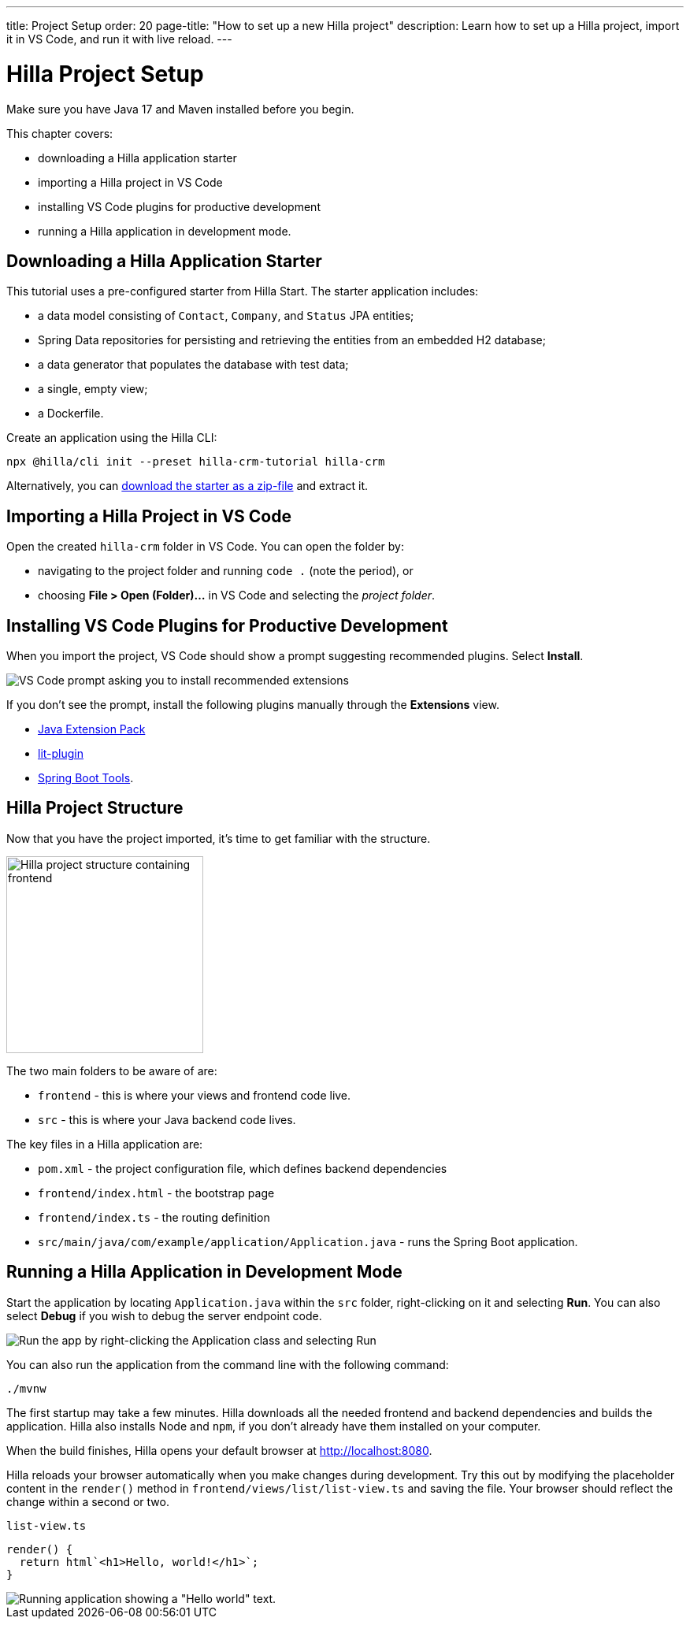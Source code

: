 ---
title: Project Setup
order: 20
page-title: "How to set up a new Hilla project"
description: Learn how to set up a Hilla project, import it in VS Code, and run it with live reload.
---

= Hilla Project Setup

Make sure you have Java 17 and Maven installed before you begin.

This chapter covers:

* downloading a Hilla application starter
* importing a Hilla project in VS Code
* installing VS Code plugins for productive development
* running a Hilla application in development mode.

== Downloading a Hilla Application Starter

This tutorial uses a pre-configured starter from Hilla Start.
The starter application includes:

* a data model consisting of [classname]`Contact`, [classname]`Company`, and [classname]`Status` JPA entities;
* Spring Data repositories for persisting and retrieving the entities from an embedded H2 database;
* a data generator that populates the database with test data;
* a single, empty view;
* a Dockerfile.

Create an application using the Hilla CLI:

[source,terminal]
----
npx @hilla/cli init --preset hilla-crm-tutorial hilla-crm
----

Alternatively, you can https://start.vaadin.com/dl?preset=hilla-crm-tutorial&projectName=hilla-crm[download the starter as a zip-file] and extract it.


== Importing a Hilla Project in VS Code

Open the created `hilla-crm` folder in VS Code.
You can open the folder by:

* navigating to the project folder and running `code .` (note the period), or
* choosing **File > Open (Folder)...** in VS Code and selecting the _project folder_.

== Installing VS Code Plugins for Productive Development

When you import the project, VS Code should show a prompt suggesting recommended plugins.
Select **Install**.

image::images/install-plugins.png[VS Code prompt asking you to install recommended extensions]

If you don't see the prompt, install the following plugins manually through the **Extensions** view.

* https://marketplace.visualstudio.com/items?itemName=vscjava.vscode-java-pack[Java Extension Pack^]
* https://marketplace.visualstudio.com/items?itemName=runem.lit-plugin[lit-plugin^]
* https://marketplace.visualstudio.com/items?itemName=Pivotal.vscode-spring-boot[Spring Boot Tools^].

== Hilla Project Structure

Now that you have the project imported, it's time to get familiar with the structure.

image::images/project-structure.png[Hilla project structure containing frontend, src, and target folders, width=250]

The two main folders to be aware of are:

* `frontend` - this is where your views and frontend code live.
* `src` - this is where your Java backend code lives.

The key files in a Hilla application are:

* [filename]`pom.xml` - the project configuration file, which defines backend dependencies
* [filename]`frontend/index.html` - the bootstrap page
* [filename]`frontend/index.ts` - the routing definition
* [filename]`src/main/java/com/example/application/Application.java` - runs the Spring Boot application.

== Running a Hilla Application in Development Mode

Start the application by locating [filename]`Application.java` within the `src` folder, right-clicking on it and selecting *Run*.
You can also select *Debug* if you wish to debug the server endpoint code.

image::images/run-app.png[Run the app by right-clicking the Application class and selecting Run]

You can also run the application from the command line with the following command:

[source,terminal]
----
./mvnw
----

The first startup may take a few minutes.
Hilla downloads all the needed frontend and backend dependencies and builds the application.
Hilla also installs Node and `npm`, if you don't already have them installed on your computer.

When the build finishes, Hilla opens your default browser at http://localhost:8080.

Hilla reloads your browser automatically when you make changes during development.
Try this out by modifying the placeholder content in the [methodname]`render()` method in [filename]`frontend/views/list/list-view.ts` and saving the file.
Your browser should reflect the change within a second or two.

.`list-view.ts`
[source,typescript]
----
render() {
  return html`<h1>Hello, world!</h1>`;
}
----

image::images/initial-app.png[Running application showing a "Hello world" text.]
